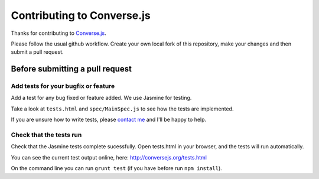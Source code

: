 ===========================
Contributing to Converse.js
===========================

Thanks for contributing to Converse.js_.

Please follow the usual github workflow. Create your own local fork of this repository,
make your changes and then submit a pull request.

Before submitting a pull request
================================

Add tests for your bugfix or feature
------------------------------------

Add a test for any bug fixed or feature added. We use Jasmine
for testing. 

Take a look at ``tests.html`` and ``spec/MainSpec.js`` to see how
the tests are implemented.

If you are unsure how to write tests, please `contact me`_ and I'll be happy to
help.

Check that the tests run
------------------------

Check that the Jasmine tests complete sucessfully. Open tests.html in your
browser, and the tests will run automatically.

You can see the current test output online, here: http://conversejs.org/tests.html

On the command line you can run ``grunt test`` (if you have before run ``npm
install``).

.. _Converse.js: http://conversejs.org
.. _`contact me`: http://opkode.com/contact.html
